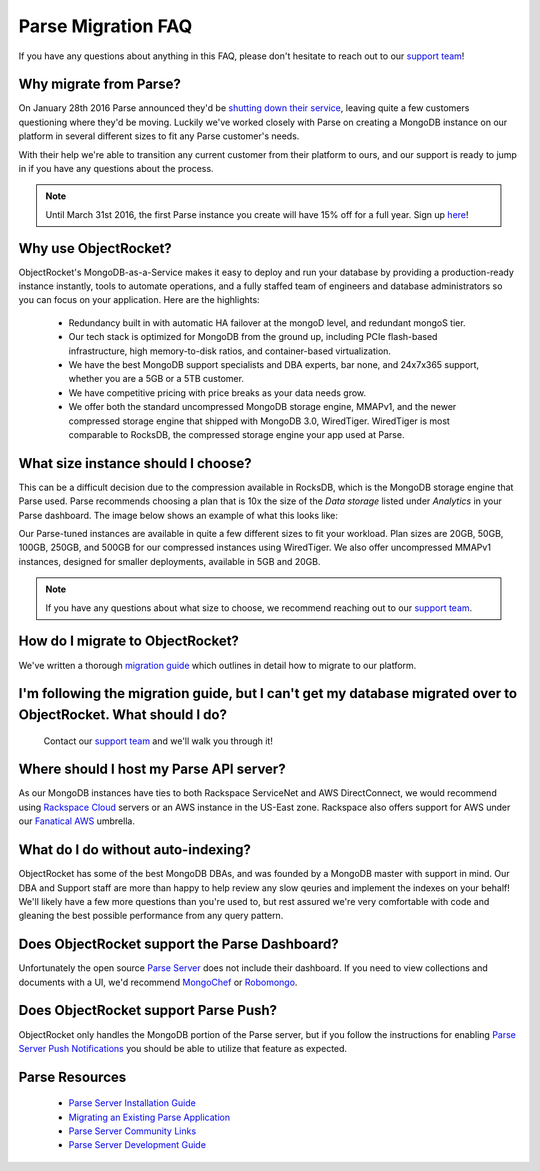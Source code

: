 Parse Migration FAQ
===================

If you have any questions about anything in this FAQ, please don't hesitate to reach out to our `support team <mailto:support@objectrocket.com>`_!

Why migrate from Parse?
~~~~~~~~~~~~~~~~~~~~~~~

On January 28th 2016 Parse announced they'd be `shutting down their service <http://blog.parse.com/announcements/moving-on/>`_, leaving quite a few customers questioning where they'd be moving. Luckily we've worked closely with Parse on creating a MongoDB instance on our platform in several different sizes to fit any Parse customer's needs.

With their help we're able to transition any current customer from their platform to ours, and our support is ready to jump in if you have any questions about the process.

.. note::

    Until March 31st 2016, the first Parse instance you create will have 15% off for a full year. Sign up `here <https://objectrocket.com/parse>`_!

Why use ObjectRocket?
~~~~~~~~~~~~~~~~~~~~~

ObjectRocket's MongoDB-as-a-Service makes it easy to deploy and run your database by providing a production-ready instance instantly, tools to automate operations, and a fully staffed team of engineers and database administrators so you can focus on your application. Here are the highlights:

    * Redundancy built in with automatic HA failover at the mongoD level, and redundant mongoS tier.
    * Our tech stack is optimized for MongoDB from the ground up, including PCIe flash-based infrastructure, high memory-to-disk ratios, and container-based virtualization.
    * We have the best MongoDB support specialists and DBA experts, bar none, and 24x7x365 support, whether you are a 5GB or a 5TB customer.
    * We have competitive pricing with price breaks as your data needs grow.
    * We offer both the standard uncompressed MongoDB storage engine, MMAPv1, and the newer compressed storage engine that shipped with MongoDB 3.0, WiredTiger. WiredTiger is most comparable to RocksDB, the compressed storage engine your app used at Parse.

What size instance should I choose?
~~~~~~~~~~~~~~~~~~~~~~~~~~~~~~~~~~~

This can be a difficult decision due to the compression available in RocksDB, which is the MongoDB storage engine that Parse used. Parse recommends choosing a plan that is 10x the size of the `Data storage` listed under `Analytics` in your Parse dashboard. The image below shows an example of what this looks like:

.. image:: images/parse_data_storage.png
   :align: center

Our Parse-tuned instances are available in quite a few different sizes to fit your workload. Plan sizes are 20GB, 50GB, 100GB, 250GB, and 500GB for our compressed instances using WiredTiger. We also offer uncompressed MMAPv1 instances, designed for smaller deployments, available in 5GB and 20GB.

.. note::

    If you have any questions about what size to choose, we recommend reaching out to our `support team <mailto:support@objectrocket.com>`_.

How do I migrate to ObjectRocket?
~~~~~~~~~~~~~~~~~~~~~~~~~~~~~~~~~

We've written a thorough `migration guide <https://objectrocket.com/blog/mongodb/move-your-parse-data-to-objectrocket>`_ which outlines in detail how to migrate to our platform.

I'm following the migration guide, but I can't get my database migrated over to ObjectRocket. What should I do?
~~~~~~~~~~~~~~~~~~~~~~~~~~~~~~~~~~~~~~~~~~~~~~~~~~~~~~~~~~~~~~~~~~~~~~~~~~~~~~~~~~~~~~~~~~~~~~~~~~~~~~~~~~~~~~~

 Contact our `support team <mailto:support@objectrocket.com>`_ and we'll walk you through it!

Where should I host my Parse API server?
~~~~~~~~~~~~~~~~~~~~~~~~~~~~~~~~~~~~~~~~

As our MongoDB instances have ties to both Rackspace ServiceNet and AWS DirectConnect, we would recommend using `Rackspace Cloud <https://www.rackspace.com/en-us/cloud>`_ servers or an AWS instance in the US-East zone. Rackspace also offers support for AWS under our `Fanatical AWS <https://www.rackspace.com/en-us/managed-aws>`_ umbrella.

What do I do without auto-indexing?
~~~~~~~~~~~~~~~~~~~~~~~~~~~~~~~~~~~

ObjectRocket has some of the best MongoDB DBAs, and was founded by a MongoDB master with support in mind. Our DBA and Support staff are more than happy to help review any slow qeuries and implement the indexes on your behalf! We'll likely have a few more questions than you're used to, but rest assured we're very comfortable with code and gleaning the best possible performance from any query pattern.

Does ObjectRocket support the Parse Dashboard?
~~~~~~~~~~~~~~~~~~~~~~~~~~~~~~~~~~~~~~~~~~~~~~

Unfortunately the open source `Parse Server <https://github.com/ParsePlatform/parse-server>`_ does not include their dashboard. If you need to view collections and documents with a UI, we'd recommend `MongoChef <http://3t.io/>`_ or `Robomongo <https://robomongo.org/>`_.

Does ObjectRocket support Parse Push?
~~~~~~~~~~~~~~~~~~~~~~~~~~~~~~~~~~~~~

ObjectRocket only handles the MongoDB portion of the Parse server, but if you follow the instructions for enabling `Parse Server Push Notifications <http://blog.parse.com/announcements/parse-server-push-notifications/>`_ you should be able to utilize that feature as expected.

Parse Resources
~~~~~~~~~~~~~~~

    * `Parse Server Installation Guide <https://github.com/ParsePlatform/parse-server>`_
    * `Migrating an Existing Parse Application <https://github.com/ParsePlatform/parse-server/wiki/Migrating-an-Existing-Parse-App>`_
    * `Parse Server Community Links <https://github.com/ParsePlatform/parse-server/wiki#community-links>`_
    * `Parse Server Development Guide <https://github.com/ParsePlatform/parse-server/wiki/Development-Guide>`_
